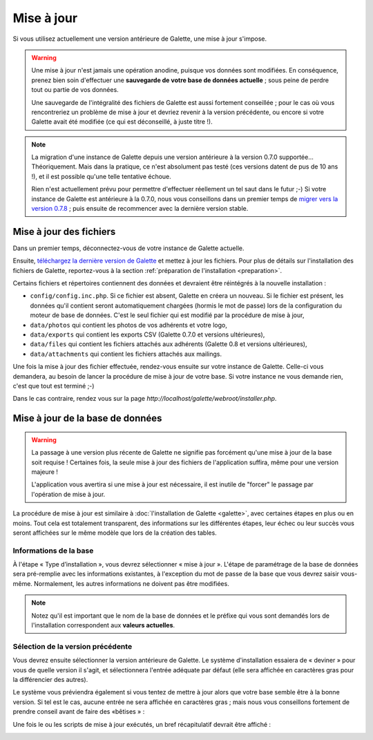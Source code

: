 .. _update:

***********
Mise à jour
***********

Si vous utilisez actuellement une version antérieure de Galette, une mise à jour s'impose.

.. warning::

   Une mise à jour n'est jamais une opération anodine, puisque vos données sont modifiées. En conséquence, prenez bien soin d'effectuer une **sauvegarde de votre base de données actuelle** ; sous peine de perdre tout ou partie de vos données.

   Une sauvegarde de l'intégralité des fichiers de Galette est aussi fortement conseillée ; pour le cas où vous rencontreriez un problème de mise à jour et devriez revenir à la version précédente, ou encore si votre Galette avait été modifiée (ce qui est déconseillé, à juste titre !).

.. note::

   La migration d'une instance de Galette depuis une version antérieure à la version 0.7.0 supportée... Théoriquement. Mais dans la pratique, ce n'est absolument pas testé (ces versions datent de pus de 10 ans !), et il est possible qu'une telle tentative échoue.

   Rien n'est actuellement prévu pour permettre d'effectuer réellement un tel saut dans le futur ;-) Si votre instance de Galette est antérieure à la 0.7.0, nous vous conseillons dans un premier temps de `migrer vers la version 0.7.8 <http://download.tuxfamily.org/galette/archives/galette-0.7.8.tar.bz2>`_ ; puis ensuite de recommencer avec la dernière version stable.

Mise à jour des fichiers
========================

Dans un premier temps, déconnectez-vous de votre instance de Galette actuelle.

Ensuite, `téléchargez la dernière version de Galette <http://download.tuxfamily.org/galette/galette-0.9.1.1.tar.bz2>`_ et mettez à jour les fichiers. Pour plus de détails sur l'installation des fichiers de Galette, reportez-vous à la section :ref:`préparation de l'installation <preparation>`.

Certains fichiers et répertoires contiennent des données et devraient être réintégrés à la nouvelle installation :

* ``config/config.inc.php``. Si ce fichier est absent, Galette en créera un nouveau. Si le fichier est présent, les données qu'il contient seront automatiquement chargées (hormis le mot de passe) lors de la configuration du moteur de base de données. C'est le seul fichier qui est modifié par la procédure de mise à jour,
* ``data/photos`` qui contient les photos de vos adhérents et votre logo,
* ``data/exports`` qui contient les exports CSV (Galette 0.7.0 et versions ultérieures),
* ``data/files`` qui contient les fichiers attachés aux adhérents (Galette 0.8 et versions ultérieures),
* ``data/attachments`` qui contient les fichiers attachés aux mailings.

Une fois la mise à jour des fichier effectuée, rendez-vous ensuite sur votre instance de Galette. Celle-ci vous demandera, au besoin de lancer la procédure de mise à jour de votre base. Si votre instance ne vous demande rien, c'est que tout est terminé ;-)

Dans le cas contraire, rendez vous sur la page `http://localhost/galette/webroot/installer.php`.

Mise à jour de la base de données
=================================

.. warning::

   La passage à une version plus récente de Galette ne signifie pas forcément qu'une mise à jour de la base soit requise ! Certaines fois, la seule mise à jour des fichiers de l'application suffira, même pour une version majeure !

   L'application vous avertira si une mise à jour est nécessaire, il est inutile de "forcer" le passage par l'opération de mise à jour.

La procédure de mise à jour est similaire à :doc:`l'installation de Galette <galette>`, avec certaines étapes en plus ou en moins. Tout cela est totalement transparent, des informations sur les différentes étapes, leur échec ou leur succès vous seront affichées sur le même modèle que lors de la création des tables.

Informations de la base
-----------------------

À l'étape « Type d’installation », vous devrez sélectionner « mise à jour ». L'étape de paramétrage de la base de données sera pré-remplie avec les informations existantes, à l'exception du mot de passe de la base que vous devrez saisir vous-même. Normalement, les autres informations ne doivent pas être modifiées.

.. note::

   Notez qu'il est important que le nom de la base de données et le préfixe qui vous sont demandés lors de l'installation correspondent aux **valeurs actuelles**.

Sélection de la version précédente
----------------------------------

Vous devrez ensuite sélectionner la version antérieure de Galette. Le système d'installation essaiera de « deviner » pour vous de quelle version il s'agit, et sélectionnera l'entrée adéquate par défaut (elle sera affichée en caractères gras pour la différencier des autres).

.. image:: ../_styles/static/images/installation/5_update_version_select.png
   :scale: 70%
   :align: center

Le système vous préviendra également si vous tentez de mettre à jour alors que votre base semble être à la bonne version. Si tel est le cas, aucune entrée ne sera affichée en caractères gras ; mais nous vous conseillons fortement de prendre conseil avant de faire des «bêtises » :

.. image:: ../_styles/static/images/installation/5bis_already_updated.png
   :scale: 70%
   :align: center

Une fois le ou les scripts de mise à jour exécutés, un bref récapitulatif devrait être affiché :

.. image:: ../_styles/static/images/installation/5ter_update_success.png
   :scale: 70%
   :align: center


